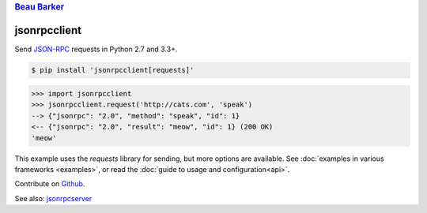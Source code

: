 .. rubric:: `Beau Barker <https://bcb.github.io/>`__

jsonrpcclient
*************

Send `JSON-RPC <http://www.jsonrpc.org/>`__ requests in Python 2.7 and 3.3+.

.. sourcecode:: sh

    $ pip install 'jsonrpcclient[requests]'

.. sourcecode:: python

    >>> import jsonrpcclient
    >>> jsonrpcclient.request('http://cats.com', 'speak')
    --> {"jsonrpc": "2.0", "method": "speak", "id": 1}
    <-- {"jsonrpc": "2.0", "result": "meow", "id": 1} (200 OK)
    'meow'

This example uses the *requests* library for sending, but more options are
available. See :doc:`examples in various frameworks <examples>`, or read the
:doc:`guide to usage and configuration<api>`.

Contribute on `Github <https://github.com/bcb/jsonrpcclient>`__.

See also: `jsonrpcserver <https://jsonrpcserver.readthedocs.io/>`__
